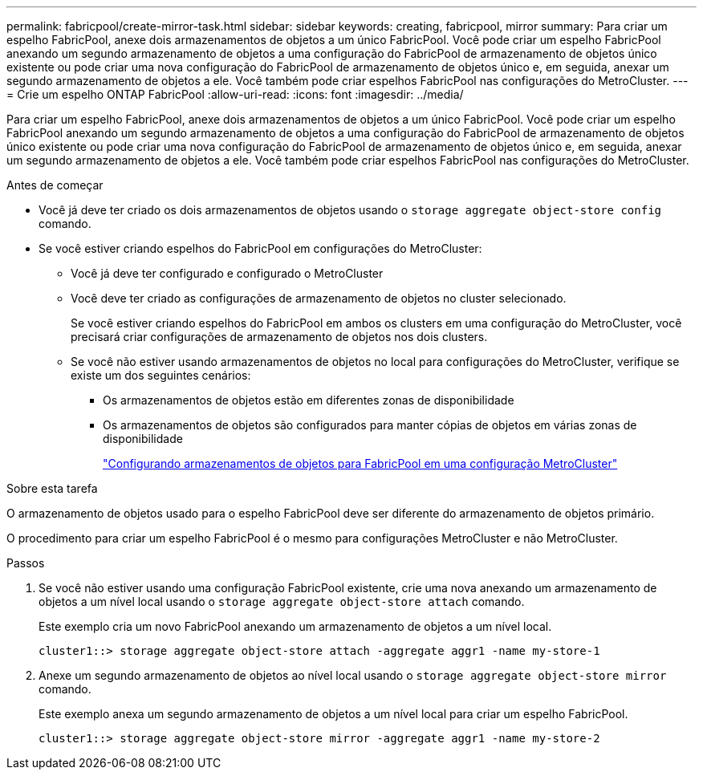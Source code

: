 ---
permalink: fabricpool/create-mirror-task.html 
sidebar: sidebar 
keywords: creating, fabricpool, mirror 
summary: Para criar um espelho FabricPool, anexe dois armazenamentos de objetos a um único FabricPool. Você pode criar um espelho FabricPool anexando um segundo armazenamento de objetos a uma configuração do FabricPool de armazenamento de objetos único existente ou pode criar uma nova configuração do FabricPool de armazenamento de objetos único e, em seguida, anexar um segundo armazenamento de objetos a ele. Você também pode criar espelhos FabricPool nas configurações do MetroCluster. 
---
= Crie um espelho ONTAP FabricPool
:allow-uri-read: 
:icons: font
:imagesdir: ../media/


[role="lead"]
Para criar um espelho FabricPool, anexe dois armazenamentos de objetos a um único FabricPool. Você pode criar um espelho FabricPool anexando um segundo armazenamento de objetos a uma configuração do FabricPool de armazenamento de objetos único existente ou pode criar uma nova configuração do FabricPool de armazenamento de objetos único e, em seguida, anexar um segundo armazenamento de objetos a ele. Você também pode criar espelhos FabricPool nas configurações do MetroCluster.

.Antes de começar
* Você já deve ter criado os dois armazenamentos de objetos usando o `storage aggregate object-store config` comando.
* Se você estiver criando espelhos do FabricPool em configurações do MetroCluster:
+
** Você já deve ter configurado e configurado o MetroCluster
** Você deve ter criado as configurações de armazenamento de objetos no cluster selecionado.
+
Se você estiver criando espelhos do FabricPool em ambos os clusters em uma configuração do MetroCluster, você precisará criar configurações de armazenamento de objetos nos dois clusters.

** Se você não estiver usando armazenamentos de objetos no local para configurações do MetroCluster, verifique se existe um dos seguintes cenários:
+
*** Os armazenamentos de objetos estão em diferentes zonas de disponibilidade
*** Os armazenamentos de objetos são configurados para manter cópias de objetos em várias zonas de disponibilidade
+
link:setup-object-stores-mcc-task.html["Configurando armazenamentos de objetos para FabricPool em uma configuração MetroCluster"]







.Sobre esta tarefa
O armazenamento de objetos usado para o espelho FabricPool deve ser diferente do armazenamento de objetos primário.

O procedimento para criar um espelho FabricPool é o mesmo para configurações MetroCluster e não MetroCluster.

.Passos
. Se você não estiver usando uma configuração FabricPool existente, crie uma nova anexando um armazenamento de objetos a um nível local usando o `storage aggregate object-store attach` comando.
+
Este exemplo cria um novo FabricPool anexando um armazenamento de objetos a um nível local.

+
[listing]
----
cluster1::> storage aggregate object-store attach -aggregate aggr1 -name my-store-1
----
. Anexe um segundo armazenamento de objetos ao nível local usando o `storage aggregate object-store mirror` comando.
+
Este exemplo anexa um segundo armazenamento de objetos a um nível local para criar um espelho FabricPool.

+
[listing]
----
cluster1::> storage aggregate object-store mirror -aggregate aggr1 -name my-store-2
----

